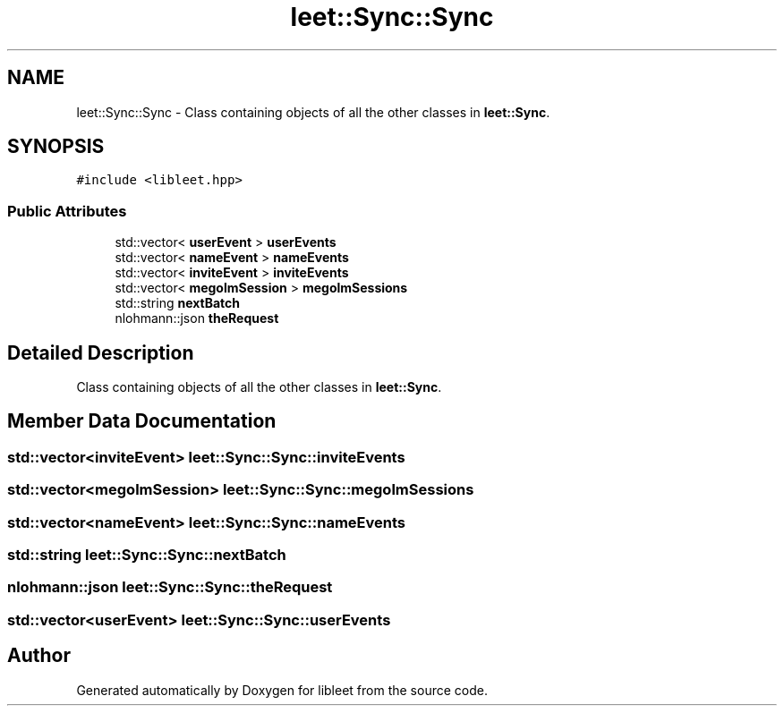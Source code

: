 .TH "leet::Sync::Sync" 3 "Version 0.1" "libleet" \" -*- nroff -*-
.ad l
.nh
.SH NAME
leet::Sync::Sync \- Class containing objects of all the other classes in \fBleet::Sync\fP\&.  

.SH SYNOPSIS
.br
.PP
.PP
\fC#include <libleet\&.hpp>\fP
.SS "Public Attributes"

.in +1c
.ti -1c
.RI "std::vector< \fBuserEvent\fP > \fBuserEvents\fP"
.br
.ti -1c
.RI "std::vector< \fBnameEvent\fP > \fBnameEvents\fP"
.br
.ti -1c
.RI "std::vector< \fBinviteEvent\fP > \fBinviteEvents\fP"
.br
.ti -1c
.RI "std::vector< \fBmegolmSession\fP > \fBmegolmSessions\fP"
.br
.ti -1c
.RI "std::string \fBnextBatch\fP"
.br
.ti -1c
.RI "nlohmann::json \fBtheRequest\fP"
.br
.in -1c
.SH "Detailed Description"
.PP 
Class containing objects of all the other classes in \fBleet::Sync\fP\&. 
.SH "Member Data Documentation"
.PP 
.SS "std::vector<\fBinviteEvent\fP> leet::Sync::Sync::inviteEvents"

.SS "std::vector<\fBmegolmSession\fP> leet::Sync::Sync::megolmSessions"

.SS "std::vector<\fBnameEvent\fP> leet::Sync::Sync::nameEvents"

.SS "std::string leet::Sync::Sync::nextBatch"

.SS "nlohmann::json leet::Sync::Sync::theRequest"

.SS "std::vector<\fBuserEvent\fP> leet::Sync::Sync::userEvents"


.SH "Author"
.PP 
Generated automatically by Doxygen for libleet from the source code\&.
